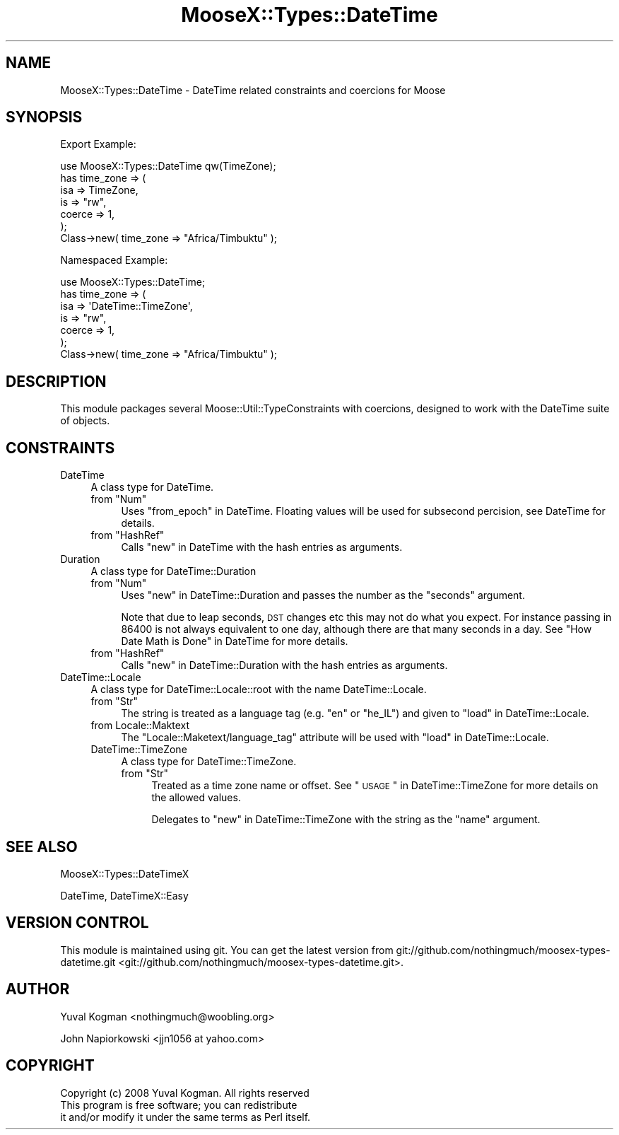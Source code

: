 .\" Automatically generated by Pod::Man 2.25 (Pod::Simple 3.20)
.\"
.\" Standard preamble:
.\" ========================================================================
.de Sp \" Vertical space (when we can't use .PP)
.if t .sp .5v
.if n .sp
..
.de Vb \" Begin verbatim text
.ft CW
.nf
.ne \\$1
..
.de Ve \" End verbatim text
.ft R
.fi
..
.\" Set up some character translations and predefined strings.  \*(-- will
.\" give an unbreakable dash, \*(PI will give pi, \*(L" will give a left
.\" double quote, and \*(R" will give a right double quote.  \*(C+ will
.\" give a nicer C++.  Capital omega is used to do unbreakable dashes and
.\" therefore won't be available.  \*(C` and \*(C' expand to `' in nroff,
.\" nothing in troff, for use with C<>.
.tr \(*W-
.ds C+ C\v'-.1v'\h'-1p'\s-2+\h'-1p'+\s0\v'.1v'\h'-1p'
.ie n \{\
.    ds -- \(*W-
.    ds PI pi
.    if (\n(.H=4u)&(1m=24u) .ds -- \(*W\h'-12u'\(*W\h'-12u'-\" diablo 10 pitch
.    if (\n(.H=4u)&(1m=20u) .ds -- \(*W\h'-12u'\(*W\h'-8u'-\"  diablo 12 pitch
.    ds L" ""
.    ds R" ""
.    ds C` ""
.    ds C' ""
'br\}
.el\{\
.    ds -- \|\(em\|
.    ds PI \(*p
.    ds L" ``
.    ds R" ''
'br\}
.\"
.\" Escape single quotes in literal strings from groff's Unicode transform.
.ie \n(.g .ds Aq \(aq
.el       .ds Aq '
.\"
.\" If the F register is turned on, we'll generate index entries on stderr for
.\" titles (.TH), headers (.SH), subsections (.SS), items (.Ip), and index
.\" entries marked with X<> in POD.  Of course, you'll have to process the
.\" output yourself in some meaningful fashion.
.ie \nF \{\
.    de IX
.    tm Index:\\$1\t\\n%\t"\\$2"
..
.    nr % 0
.    rr F
.\}
.el \{\
.    de IX
..
.\}
.\"
.\" Accent mark definitions (@(#)ms.acc 1.5 88/02/08 SMI; from UCB 4.2).
.\" Fear.  Run.  Save yourself.  No user-serviceable parts.
.    \" fudge factors for nroff and troff
.if n \{\
.    ds #H 0
.    ds #V .8m
.    ds #F .3m
.    ds #[ \f1
.    ds #] \fP
.\}
.if t \{\
.    ds #H ((1u-(\\\\n(.fu%2u))*.13m)
.    ds #V .6m
.    ds #F 0
.    ds #[ \&
.    ds #] \&
.\}
.    \" simple accents for nroff and troff
.if n \{\
.    ds ' \&
.    ds ` \&
.    ds ^ \&
.    ds , \&
.    ds ~ ~
.    ds /
.\}
.if t \{\
.    ds ' \\k:\h'-(\\n(.wu*8/10-\*(#H)'\'\h"|\\n:u"
.    ds ` \\k:\h'-(\\n(.wu*8/10-\*(#H)'\`\h'|\\n:u'
.    ds ^ \\k:\h'-(\\n(.wu*10/11-\*(#H)'^\h'|\\n:u'
.    ds , \\k:\h'-(\\n(.wu*8/10)',\h'|\\n:u'
.    ds ~ \\k:\h'-(\\n(.wu-\*(#H-.1m)'~\h'|\\n:u'
.    ds / \\k:\h'-(\\n(.wu*8/10-\*(#H)'\z\(sl\h'|\\n:u'
.\}
.    \" troff and (daisy-wheel) nroff accents
.ds : \\k:\h'-(\\n(.wu*8/10-\*(#H+.1m+\*(#F)'\v'-\*(#V'\z.\h'.2m+\*(#F'.\h'|\\n:u'\v'\*(#V'
.ds 8 \h'\*(#H'\(*b\h'-\*(#H'
.ds o \\k:\h'-(\\n(.wu+\w'\(de'u-\*(#H)/2u'\v'-.3n'\*(#[\z\(de\v'.3n'\h'|\\n:u'\*(#]
.ds d- \h'\*(#H'\(pd\h'-\w'~'u'\v'-.25m'\f2\(hy\fP\v'.25m'\h'-\*(#H'
.ds D- D\\k:\h'-\w'D'u'\v'-.11m'\z\(hy\v'.11m'\h'|\\n:u'
.ds th \*(#[\v'.3m'\s+1I\s-1\v'-.3m'\h'-(\w'I'u*2/3)'\s-1o\s+1\*(#]
.ds Th \*(#[\s+2I\s-2\h'-\w'I'u*3/5'\v'-.3m'o\v'.3m'\*(#]
.ds ae a\h'-(\w'a'u*4/10)'e
.ds Ae A\h'-(\w'A'u*4/10)'E
.    \" corrections for vroff
.if v .ds ~ \\k:\h'-(\\n(.wu*9/10-\*(#H)'\s-2\u~\d\s+2\h'|\\n:u'
.if v .ds ^ \\k:\h'-(\\n(.wu*10/11-\*(#H)'\v'-.4m'^\v'.4m'\h'|\\n:u'
.    \" for low resolution devices (crt and lpr)
.if \n(.H>23 .if \n(.V>19 \
\{\
.    ds : e
.    ds 8 ss
.    ds o a
.    ds d- d\h'-1'\(ga
.    ds D- D\h'-1'\(hy
.    ds th \o'bp'
.    ds Th \o'LP'
.    ds ae ae
.    ds Ae AE
.\}
.rm #[ #] #H #V #F C
.\" ========================================================================
.\"
.IX Title "MooseX::Types::DateTime 3"
.TH MooseX::Types::DateTime 3 "2011-12-12" "perl v5.16.2" "User Contributed Perl Documentation"
.\" For nroff, turn off justification.  Always turn off hyphenation; it makes
.\" way too many mistakes in technical documents.
.if n .ad l
.nh
.SH "NAME"
MooseX::Types::DateTime \- DateTime related constraints and coercions for
Moose
.SH "SYNOPSIS"
.IX Header "SYNOPSIS"
Export Example:
.PP
.Vb 1
\&        use MooseX::Types::DateTime qw(TimeZone);
\&
\&    has time_zone => (
\&        isa => TimeZone,
\&        is => "rw",
\&        coerce => 1,
\&    );
\&
\&    Class\->new( time_zone => "Africa/Timbuktu" );
.Ve
.PP
Namespaced Example:
.PP
.Vb 1
\&        use MooseX::Types::DateTime;
\&
\&    has time_zone => (
\&        isa => \*(AqDateTime::TimeZone\*(Aq,
\&        is => "rw",
\&        coerce => 1,
\&    );
\&
\&    Class\->new( time_zone => "Africa/Timbuktu" );
.Ve
.SH "DESCRIPTION"
.IX Header "DESCRIPTION"
This module packages several Moose::Util::TypeConstraints with coercions,
designed to work with the DateTime suite of objects.
.SH "CONSTRAINTS"
.IX Header "CONSTRAINTS"
.IP "DateTime" 4
.IX Item "DateTime"
A class type for DateTime.
.RS 4
.ie n .IP "from ""Num""" 4
.el .IP "from \f(CWNum\fR" 4
.IX Item "from Num"
Uses \*(L"from_epoch\*(R" in DateTime. Floating values will be used for subsecond
percision, see DateTime for details.
.ie n .IP "from ""HashRef""" 4
.el .IP "from \f(CWHashRef\fR" 4
.IX Item "from HashRef"
Calls \*(L"new\*(R" in DateTime with the hash entries as arguments.
.RE
.RS 4
.RE
.IP "Duration" 4
.IX Item "Duration"
A class type for DateTime::Duration
.RS 4
.ie n .IP "from ""Num""" 4
.el .IP "from \f(CWNum\fR" 4
.IX Item "from Num"
Uses \*(L"new\*(R" in DateTime::Duration and passes the number as the \f(CW\*(C`seconds\*(C'\fR argument.
.Sp
Note that due to leap seconds, \s-1DST\s0 changes etc this may not do what you expect.
For instance passing in \f(CW86400\fR is not always equivalent to one day, although
there are that many seconds in a day. See \*(L"How Date Math is Done\*(R" in DateTime
for more details.
.ie n .IP "from ""HashRef""" 4
.el .IP "from \f(CWHashRef\fR" 4
.IX Item "from HashRef"
Calls \*(L"new\*(R" in DateTime::Duration with the hash entries as arguments.
.RE
.RS 4
.RE
.IP "DateTime::Locale" 4
.IX Item "DateTime::Locale"
A class type for DateTime::Locale::root with the name DateTime::Locale.
.RS 4
.ie n .IP "from ""Str""" 4
.el .IP "from \f(CWStr\fR" 4
.IX Item "from Str"
The string is treated as a language tag (e.g. \f(CW\*(C`en\*(C'\fR or \f(CW\*(C`he_IL\*(C'\fR) and given to
\&\*(L"load\*(R" in DateTime::Locale.
.IP "from Locale::Maktext" 4
.IX Item "from Locale::Maktext"
The \f(CW\*(C`Locale::Maketext/language_tag\*(C'\fR attribute will be used with \*(L"load\*(R" in DateTime::Locale.
.IP "DateTime::TimeZone" 4
.IX Item "DateTime::TimeZone"
A class type for DateTime::TimeZone.
.RS 4
.ie n .IP "from ""Str""" 4
.el .IP "from \f(CWStr\fR" 4
.IX Item "from Str"
Treated as a time zone name or offset. See \*(L"\s-1USAGE\s0\*(R" in DateTime::TimeZone for more
details on the allowed values.
.Sp
Delegates to \*(L"new\*(R" in DateTime::TimeZone with the string as the \f(CW\*(C`name\*(C'\fR argument.
.RE
.RS 4
.RE
.RE
.RS 4
.RE
.SH "SEE ALSO"
.IX Header "SEE ALSO"
MooseX::Types::DateTimeX
.PP
DateTime, DateTimeX::Easy
.SH "VERSION CONTROL"
.IX Header "VERSION CONTROL"
This module is maintained using git. You can get the latest version from
git://github.com/nothingmuch/moosex\-types\-datetime.git <git://github.com/nothingmuch/moosex-types-datetime.git>.
.SH "AUTHOR"
.IX Header "AUTHOR"
Yuval Kogman <nothingmuch@woobling.org>
.PP
John Napiorkowski <jjn1056 at yahoo.com>
.SH "COPYRIGHT"
.IX Header "COPYRIGHT"
.Vb 3
\&        Copyright (c) 2008 Yuval Kogman. All rights reserved
\&        This program is free software; you can redistribute
\&        it and/or modify it under the same terms as Perl itself.
.Ve
